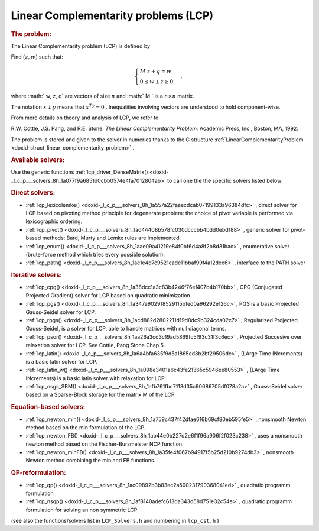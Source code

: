 .. index:: single: Linear Complementarity problems (LCP)
.. _doxid-_l_c_problem:

Linear Complementarity problems (LCP)
=====================================

.. _doxid-_l_c_problem_1lcpIntro:
.. rubric:: The problem:

The Linear Complementarity problem (LCP) is defined by

Find :math:`(z,w)` such that:

.. math::

    \begin{equation*} \begin{cases} M \ z + q = w \\ 0 \le w \perp z \ge 0 \end{cases}, \end{equation*}

where :math:` w, z, q` are vectors of size :math:`n` and :math:` M ` is a :math:`n\times n` matrix.

The notation :math:`x \perp y` means that :math:`x^Ty =0` . Inequalities involving vectors are understood to hold component-wise.

From more details on theory and analysis of LCP, we refer to

R.W. Cottle, J.S. Pang, and R.E. Stone. *The Linear Complementarity Problem.* Academic Press, Inc., Boston, MA, 1992.

The problem is stored and given to the solver in numerics thanks to the C structure :ref:`LinearComplementarityProblem <doxid-struct_linear_complementarity_problem>` .

.. _doxid-_l_c_problem_1lcpSolversList:
.. rubric:: Available solvers:

Use the generic functions :ref:`lcp_driver_DenseMatrix() <doxid-_l_c_p___solvers_8h_1a077f9a6851d0cbb0574e4fa7012804ab>` to call one the the specific solvers listed below:

.. _doxid-_l_c_problem_1lcpDirectSolvers:
.. rubric:: Direct solvers:

* :ref:`lcp_lexicolemke() <doxid-_l_c_p___solvers_8h_1a557a22faaecdcab07199133a96384dfc>` , direct solver for LCP based on pivoting method principle for degenerate problem: the choice of pivot variable is performed via lexicographic ordering.

* :ref:`lcp_pivot() <doxid-_l_c_p___solvers_8h_1ad44408b578fc030dcccbb4bdd0ebd188>` , generic solver for pivot-based methods: Bard, Murty and Lemke rules are implemented.

* :ref:`lcp_enum() <doxid-_l_c_p___solvers_8h_1aae09a41219e84f0bf6d4a8f2b8d31bac>` , enumerative solver (brute-force method which tries every possible solution).

* :ref:`lcp_path() <doxid-_l_c_p___solvers_8h_1ae1e4d7c9521eade11bbaf99f4a12dee6>` , interface to the PATH solver

.. _doxid-_l_c_problem_1lcpIterativeSolvers:
.. rubric:: Iterative solvers:

* :ref:`lcp_cpg() <doxid-_l_c_p___solvers_8h_1a38dcc1a3c83b4246f76ef407b4b170bb>` , CPG (Conjugated Projected Gradient) solver for LCP based on quadratic minimization.

* :ref:`lcp_pgs() <doxid-_l_c_p___solvers_8h_1a347e902918529115bfed0a96292e126c>` , PGS is a basic Projected Gauss-Seidel solver for LCP.

* :ref:`lcp_rpgs() <doxid-_l_c_p___solvers_8h_1acd882d2802211d19d8dc9b324cda02c7>` , Regularized Projected Gauss-Seidel, is a solver for LCP, able to handle matrices with null diagonal terms.

* :ref:`lcp_psor() <doxid-_l_c_p___solvers_8h_1aa26a3cd3c19ad5869fc5f93c31f3c6ec>` , Projected Succesive over relaxation solver for LCP. See Cottle, Pang Stone Chap 5.

* :ref:`lcp_latin() <doxid-_l_c_p___solvers_8h_1a6a4bfa635f9d5a1865cd8b2bf29506dc>` , (LArge Time INcrements) is a basic latin solver for LCP.

* :ref:`lcp_latin_w() <doxid-_l_c_p___solvers_8h_1a098e3401a6c43fe21365c5946ee80553>` , (LArge Time INcrements) is a basic latin solver with relaxation for LCP.

* :ref:`lcp_nsgs_SBM() <doxid-_l_c_p___solvers_8h_1afb791fbc7113d35c90686705df078a2a>` , Gauss-Seidel solver based on a Sparse-Block storage for the matrix M of the LCP.

.. _doxid-_l_c_problem_1lcpEquationBasedSolvers:
.. rubric:: Equation-based solvers:

* :ref:`lcp_newton_min() <doxid-_l_c_p___solvers_8h_1a759c437f42dfae616b69cf80eb595fe5>` , nonsmooth Newton method based on the min formulation of the LCP.

* :ref:`lcp_newton_FB() <doxid-_l_c_p___solvers_8h_1ab44e0b227d2e6f1f96a906f2f023c238>` , uses a nonsmooth newton method based on the Fischer-Bursmeister NCP function.

* :ref:`lcp_newton_minFB() <doxid-_l_c_p___solvers_8h_1a35fe4f067b94917f5b25d210b9274db3>` , nonsmooth Newton method combining the min and FB functions.

.. _doxid-_l_c_problem_1lcpReformulation:
.. rubric:: QP-reformulation:

* :ref:`lcp_qp() <doxid-_l_c_p___solvers_8h_1ac09892b3b83ec2a500231790368041ed>` , quadratic programm formulation

* :ref:`lcp_nsqp() <doxid-_l_c_p___solvers_8h_1af8140adefc613da343d58d751e32c54e>` , quadratic programm formulation for solving an non symmetric LCP

(see also the functions/solvers list in ``LCP_Solvers.h`` and numbering in ``lcp_cst.h`` )

